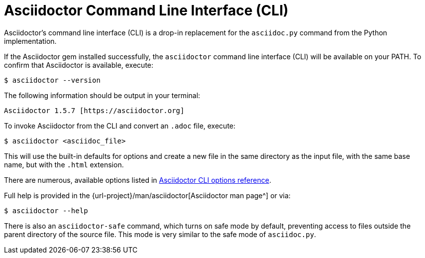 = Asciidoctor Command Line Interface (CLI)
:url-manpage: {url-project}/man/asciidoctor
////
command-line-usage.adoc
Command line usage quick start for Asciidoctor
included in the install-toolchain and user-manual documents
////

Asciidoctor's command line interface (CLI) is a drop-in replacement for the `asciidoc.py` command from the Python implementation.

If the Asciidoctor gem installed successfully, the `asciidoctor` command line interface (CLI) will be available on your PATH.
To confirm that Asciidoctor is available, execute:

 $ asciidoctor --version

The following information should be output in your terminal:

 Asciidoctor 1.5.7 [https://asciidoctor.org]

To invoke Asciidoctor from the CLI and convert an `.adoc` file, execute:

 $ asciidoctor <asciidoc_file>

This will use the built-in defaults for options and create a new file in the same directory as the input file, with the same base name, but with the `.html` extension.

There are numerous, available options listed in xref:cli-options.adoc[Asciidoctor CLI options reference].

Full help is provided in the {url-manpage}[Asciidoctor man page^] or via:

 $ asciidoctor --help

There is also an `asciidoctor-safe` command, which turns on safe mode by default, preventing access to files outside the parent directory of the source file.
This mode is very similar to the safe mode of `asciidoc.py`.
